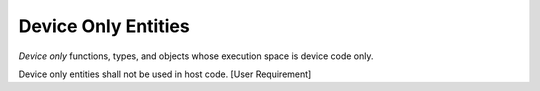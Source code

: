 Device Only Entities
--------------------

*Device only* functions, types, and objects whose execution space is
device code only.

Device only entities shall not be used in host code. [User Requirement] 